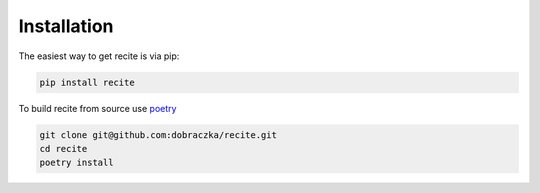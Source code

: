 Installation
============

The easiest way to get recite is via pip:

.. code-block:: bash

   pip install recite

To build recite from source use `poetry <https://python-poetry.org/>`_ 

.. code-block:: bash

   git clone git@github.com:dobraczka/recite.git 
   cd recite 
   poetry install
